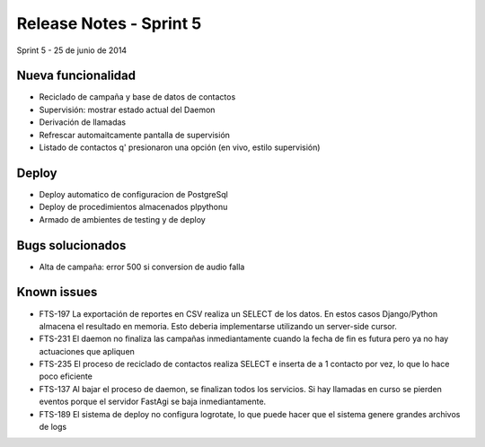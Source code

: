 Release Notes - Sprint 5
========================

Sprint 5 - 25 de junio de 2014


Nueva funcionalidad
-------------------

* Reciclado de campaña y base de datos de contactos
* Supervisión: mostrar estado actual del Daemon
* Derivación de llamadas
* Refrescar automaitcamente pantalla de supervisión
* Listado de contactos q' presionaron una opción (en vivo, estilo supervisión)


Deploy
------

* Deploy automatico de configuracion de PostgreSql
* Deploy de procedimientos almacenados plpythonu
* Armado de ambientes de testing y de deploy

Bugs solucionados
-----------------

* Alta de campaña: error 500 si conversion de audio falla


Known issues
------------

* FTS-197 La exportación de reportes en CSV realiza un SELECT de los datos.
  En estos casos Django/Python almacena el resultado en memoria. Esto deberia
  implementarse utilizando un server-side cursor.
* FTS-231 El daemon no finaliza las campañas inmediantamente cuando
  la fecha de fin es futura pero ya no hay actuaciones que apliquen
* FTS-235 El proceso de reciclado de contactos realiza SELECT e inserta
  de a 1 contacto por vez, lo que lo hace poco eficiente
* FTS-137 Al bajar el proceso de daemon, se finalizan todos los servicios.
  Si hay llamadas en curso se pierden eventos porque el servidor FastAgi
  se baja inmediantamente.
* FTS-189 El sistema de deploy no configura logrotate, lo que puede
  hacer que el sistema genere grandes archivos de logs

